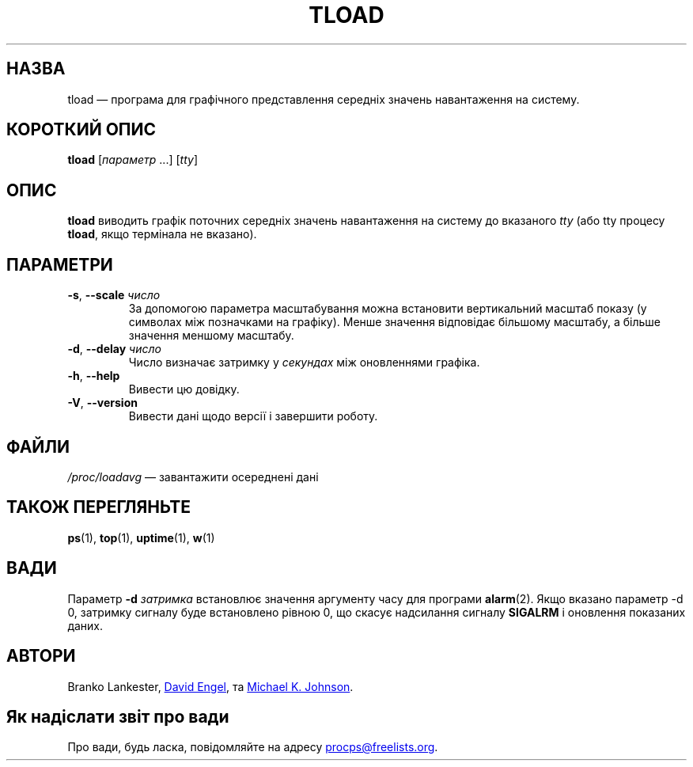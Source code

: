 .\"
.\" Copyright (c) 2011-2023 Craig Small <csmall@dropbear.xyz>
.\" Copyright (c) 2011-2012 Sami Kerola <kerolasa@iki.fi>
.\" Copyright (c) 1993      Matt Welsh <mdw@tc.cornell.edu>
.\"
.\" This program is free software; you can redistribute it and/or modify
.\" it under the terms of the GNU General Public License as published by
.\" the Free Software Foundation; either version 2 of the License, or
.\" (at your option) any later version.
.\"
.\"
.\"*******************************************************************
.\"
.\" This file was generated with po4a. Translate the source file.
.\"
.\"*******************************************************************
.TH TLOAD 1 "4 червня 2020 року" procps\-ng 
.SH НАЗВА
tload — програма для графічного представлення середніх значень навантаження
на систему.
.SH "КОРОТКИЙ ОПИС"
\fBtload\fP [\fIпараметр\fP .\|.\|.\&] [\fItty\fP]
.SH ОПИС
\fBtload\fP виводить графік поточних середніх значень навантаження на систему
до вказаного \fItty\fP (або tty процесу \fBtload\fP, якщо термінала не вказано).
.SH ПАРАМЕТРИ
.TP 
\fB\-s\fP, \fB\-\-scale\fP \fIчисло\fP
За допомогою параметра масштабування можна встановити вертикальний масштаб
показу (у символах між позначками на графіку). Менше значення відповідає
більшому масштабу, а більше значення меншому масштабу.
.TP 
\fB\-d\fP, \fB\-\-delay\fP \fIчисло\fP
Число визначає затримку у \fIсекундах\fP між оновленнями графіка.
.TP 
\fB\-h\fP, \fB\-\-help\fP
Вивести цю довідку.
.TP 
\fB\-V\fP, \fB\-\-version\fP
Вивести дані щодо версії і завершити роботу.
.PP
.SH ФАЙЛИ
\fI/proc/loadavg\fP — завантажити осереднені дані
.SH "ТАКОЖ ПЕРЕГЛЯНЬТЕ"
\fBps\fP(1), \fBtop\fP(1), \fBuptime\fP(1), \fBw\fP(1)
.SH ВАДИ
Параметр \fB\-d\fP\fI затримка\fP встановлює значення аргументу часу для програми
\fBalarm\fP(2). Якщо вказано параметр \-d 0, затримку сигналу буде встановлено
рівною 0, що скасує надсилання сигналу \fBSIGALRM\fP і оновлення показаних
даних.
.SH АВТОРИ
Branko Lankester,
.MT david@\:ods.\:com
David Engel
.ME ,
та
.MT johnsonm@\:redhat.\:com
Michael K. Johnson
.ME .
.SH "Як надіслати звіт про вади"
Про вади, будь ласка, повідомляйте на адресу
.MT procps@freelists.org
.ME .
